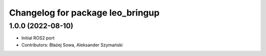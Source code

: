 ^^^^^^^^^^^^^^^^^^^^^^^^^^^^^^^^^
Changelog for package leo_bringup
^^^^^^^^^^^^^^^^^^^^^^^^^^^^^^^^^

1.0.0 (2022-08-10)
------------------
* Initial ROS2 port
* Contributors: Błażej Sowa, Aleksander Szymański
